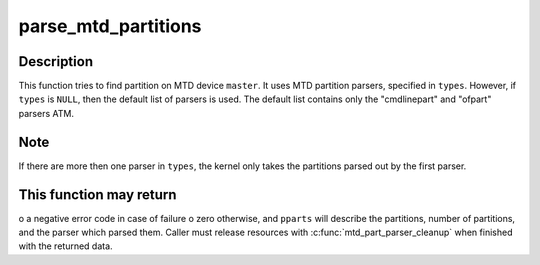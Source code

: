 .. -*- coding: utf-8; mode: rst -*-
.. src-file: drivers/mtd/mtdpart.c

.. _`parse_mtd_partitions`:

parse_mtd_partitions
====================

.. c:function:: int parse_mtd_partitions(struct mtd_info *master, const char *const *types, struct mtd_partitions *pparts, struct mtd_part_parser_data *data)

    parse MTD partitions

    :param struct mtd_info \*master:
        the master partition (describes whole MTD device)

    :param const char \*const \*types:
        names of partition parsers to try or \ ``NULL``\ 

    :param struct mtd_partitions \*pparts:
        info about partitions found is returned here

    :param struct mtd_part_parser_data \*data:
        MTD partition parser-specific data

.. _`parse_mtd_partitions.description`:

Description
-----------

This function tries to find partition on MTD device \ ``master``\ . It uses MTD
partition parsers, specified in \ ``types``\ . However, if \ ``types``\  is \ ``NULL``\ , then
the default list of parsers is used. The default list contains only the
"cmdlinepart" and "ofpart" parsers ATM.

.. _`parse_mtd_partitions.note`:

Note
----

If there are more then one parser in \ ``types``\ , the kernel only takes the
partitions parsed out by the first parser.

.. _`parse_mtd_partitions.this-function-may-return`:

This function may return
------------------------

o a negative error code in case of failure
o zero otherwise, and \ ``pparts``\  will describe the partitions, number of
partitions, and the parser which parsed them. Caller must release
resources with \ :c:func:`mtd_part_parser_cleanup`\  when finished with the returned
data.

.. This file was automatic generated / don't edit.

